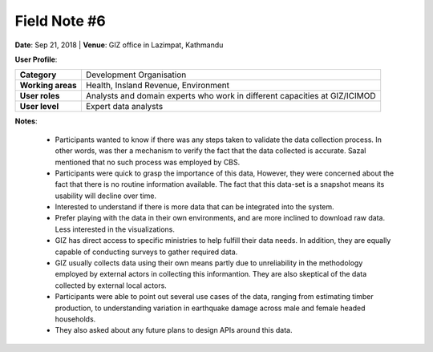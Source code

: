 Field Note #6
=============

**Date**: Sep 21, 2018 | **Venue**: GIZ office in Lazimpat, Kathmandu


**User Profile**:

+-------------------+------------------------------------------------------------------------------------------------------------------------------------------------------------------------------------------------+
| **Category**      | Development Organisation                                                                                                                                                                       |
+-------------------+------------------------------------------------------------------------------------------------------------------------------------------------------------------------------------------------+
| **Working areas** | Health, Insland Revenue, Environment                                                                                                                                                           |
+-------------------+------------------------------------------------------------------------------------------------------------------------------------------------------------------------------------------------+
| **User roles**    | Analysts and domain experts who work in different capacities at GIZ/ICIMOD                                                                                                                     |
+-------------------+------------------------------------------------------------------------------------------------------------------------------------------------------------------------------------------------+
| **User level**    | Expert data analysts                                                                                                                                                                           |
+-------------------+------------------------------------------------------------------------------------------------------------------------------------------------------------------------------------------------+

**Notes**:

  - Participants wanted to know if there was any steps taken to validate the data collection process. In other words, was ther a mechanism to verify the fact that the data collected is accurate. Sazal mentioned that no such process was employed by CBS.
  - Participants were quick to grasp the importance of this data, However, they were concerned about the fact that there is no routine information available. The fact that this data-set is a snapshot means its usability will decline over time.
  - Interested to understand if there is more data that can be integrated into the system.
  - Prefer playing with the data in their own environments, and are more inclined to download raw data. Less interested in the visualizations.
  - GIZ has direct access to specific ministries to help fulfill their data needs. In addition, they are equally capable of conducting surveys to gather required data.
  - GIZ usually collects data using their own means partly due to unreliability in the methodology employed by external actors in collecting  this informantion. They are also skeptical of the data collected by external local actors.
  - Participants were able to point out several use cases of the data, ranging from estimating timber production, to understanding variation in earthquake damage across male and female headed households.
  - They also asked about any future plans to design APIs around this data.
